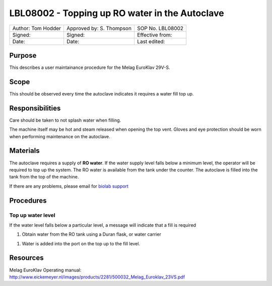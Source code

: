 ===============================================
LBL08002 - Topping up RO water in the Autoclave
===============================================

+----------------------+----------------------------+--------------------+
| Author: Tom Hodder   | Approved by: S. Thompson   | SOP No. LBL08002   |
+----------------------+----------------------------+--------------------+
| Signed:              | Signed:                    | Effective from:    |
+----------------------+----------------------------+--------------------+
| Date:                | Date:                      | Last edited:       |
+----------------------+----------------------------+--------------------+

Purpose 
=======
This describes a user maintainance procedure for the Melag EuroKlav 29V-S.

|16350312215_9f5655c920_z.jpg|

Scope
=====
This should be observed every time the autoclave indicates it requires a water fill top up.

Responsibilities
================
Care should be taken to not splash water when filling.

The machine itself may be hot and steam released when opening the top vent.
Gloves and eye protection should be worn when performing maintenance on the autoclave.


Materials
=========
The autoclave requires a supply of **RO water**. If the water supply level falls below a minimum level, the operator will be required to top up the system. The RO water is available from the tank under the counter. The autoclave is filled into the tank from the top of the machine.

If there are any problems, please email for `biolab support <mailto:hello@biohackspace.org>`__

Procedures
==========

Top up water level
------------------
If the water level falls below a particular level, a message will
indicate that a fill is required

|15703385860 9b92260b2d c.jpg|

#. Obtain water from the RO tank using a Duran flask, or water carrier

.. image:: images/15270736103_bcd3dccf7c_z.jpg
   :height: 300px
   :width: 200px
   :alt: alternate text
   :align: right

#. Water is added into the port on the top up to the fill level.

   |15890375165 a1b657a202 c.jpg|


Resources
=========
| Melag EuroKlav Operating manual:
| http://www.eickemeyer.nl/images/products/2281/500032_Melag_Euroklav_23VS.pdf

.. |16350312215_9f5655c920_z.jpg| image:: images/16350312215_9f5655c920_z.jpg
   :target: /view/File:16350312215_9f5655c920_z.jpg
.. |15271037703 8db97f325a c.jpg| image:: images/15271037703_8db97f325a_c.jpg
   :target: /view/File:15271037703_8db97f325a_c.jpg
.. |15703385860 9b92260b2d c.jpg| image:: images/15703385860_9b92260b2d_c.jpg
   :target: /view/File:15703385860_9b92260b2d_c.jpg
.. |15890375165 a1b657a202 c.jpg| image:: images/15890375165_a1b657a202_c.jpg
   :target: /view/File:15890375165_a1b657a202_c.jpg

